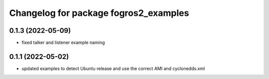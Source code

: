 ^^^^^^^^^^^^^^^^^^^^^^^^^^^^^^^^^^^^^^
Changelog for package fogros2_examples
^^^^^^^^^^^^^^^^^^^^^^^^^^^^^^^^^^^^^^
0.1.3 (2022-05-09)
------------------
* fixed talker and listener example naming

0.1.1 (2022-05-02)
------------------
* updated examples to detect Ubuntu release and use the correct AMI and cyclonedds.xml